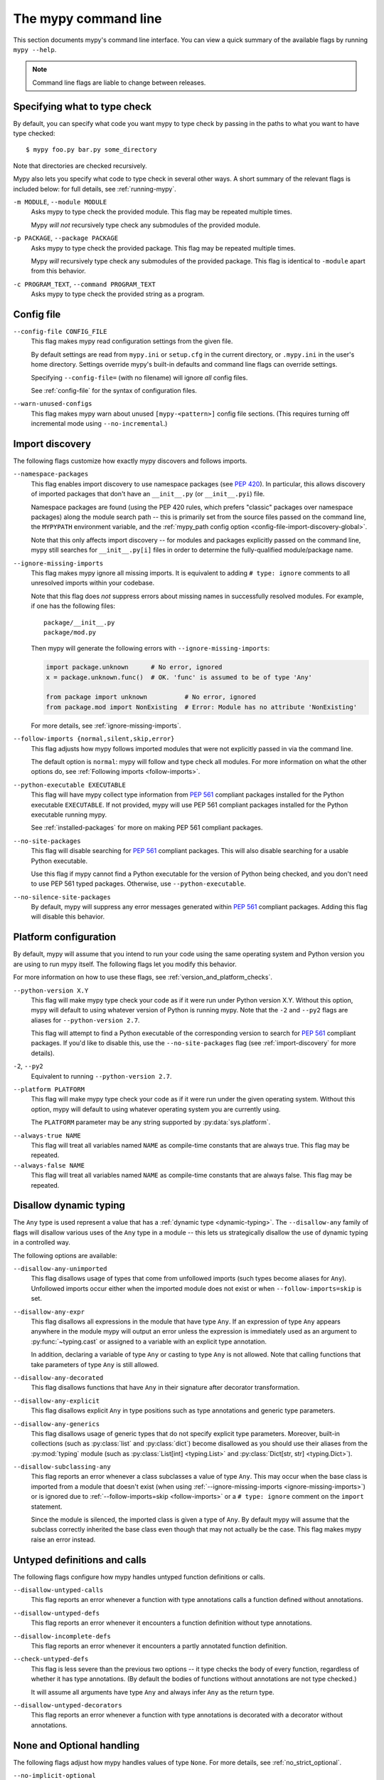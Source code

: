 .. _command-line:

The mypy command line
=====================

This section documents mypy's command line interface. You can view
a quick summary of the available flags by running ``mypy --help``.

.. note::

   Command line flags are liable to change between releases.


Specifying what to type check
*****************************

By default, you can specify what code you want mypy to type check
by passing in the paths to what you want to have type checked::

    $ mypy foo.py bar.py some_directory

Note that directories are checked recursively.

Mypy also lets you specify what code to type check in several other
ways. A short summary of the relevant flags is included below:
for full details, see :ref:`running-mypy`.

``-m MODULE``, ``--module MODULE``
    Asks mypy to type check the provided module. This flag may be
    repeated multiple times.

    Mypy *will not* recursively type check any submodules of the provided
    module.

``-p PACKAGE``, ``--package PACKAGE``
    Asks mypy to type check the provided package. This flag may be
    repeated multiple times.

    Mypy *will* recursively type check any submodules of the provided
    package. This flag is identical to ``-module`` apart from this
    behavior.

``-c PROGRAM_TEXT``, ``--command PROGRAM_TEXT``
    Asks mypy to type check the provided string as a program.


.. _config-file-flag:

Config file
***********

``--config-file CONFIG_FILE``
    This flag makes mypy read configuration settings from the given file.

    By default settings are read from ``mypy.ini`` or ``setup.cfg`` in the
    current directory, or ``.mypy.ini`` in the user's home directory.
    Settings override mypy's built-in defaults and command line flags
    can override settings.

    Specifying ``--config-file=`` (with no filename) will ignore *all*
    config files.

    See :ref:`config-file` for the syntax of configuration files.

``--warn-unused-configs``
    This flag makes mypy warn about unused ``[mypy-<pattern>]`` config
    file sections.
    (This requires turning off incremental mode using ``--no-incremental``.)


.. _import-discovery:

Import discovery
****************

The following flags customize how exactly mypy discovers and follows
imports.

``--namespace-packages``
    This flag enables import discovery to use namespace packages (see
    :pep:`420`).  In particular, this allows discovery of imported
    packages that don't have an ``__init__.py`` (or ``__init__.pyi``)
    file.

    Namespace packages are found (using the PEP 420 rules, which
    prefers "classic" packages over namespace packages) along the
    module search path -- this is primarily set from the source files
    passed on the command line, the ``MYPYPATH`` environment variable,
    and the :ref:`mypy_path config option
    <config-file-import-discovery-global>`.

    Note that this only affects import discovery -- for modules and
    packages explicitly passed on the command line, mypy still
    searches for ``__init__.py[i]`` files in order to determine the
    fully-qualified module/package name.

``--ignore-missing-imports``
    This flag makes mypy ignore all missing imports. It is equivalent
    to adding ``# type: ignore`` comments to all unresolved imports
    within your codebase.

    Note that this flag does *not* suppress errors about missing names
    in successfully resolved modules. For example, if one has the
    following files::

        package/__init__.py
        package/mod.py

    Then mypy will generate the following errors with ``--ignore-missing-imports``:

    .. code-block:: python

        import package.unknown      # No error, ignored
        x = package.unknown.func()  # OK. 'func' is assumed to be of type 'Any'

        from package import unknown          # No error, ignored
        from package.mod import NonExisting  # Error: Module has no attribute 'NonExisting'

    For more details, see :ref:`ignore-missing-imports`.

``--follow-imports {normal,silent,skip,error}``
    This flag adjusts how mypy follows imported modules that were not
    explicitly passed in via the command line.

    The default option is ``normal``: mypy will follow and type check
    all modules. For more information on what the other options do,
    see :ref:`Following imports <follow-imports>`.

``--python-executable EXECUTABLE``
    This flag will have mypy collect type information from :pep:`561`
    compliant packages installed for the Python executable ``EXECUTABLE``.
    If not provided, mypy will use PEP 561 compliant packages installed for
    the Python executable running mypy.

    See :ref:`installed-packages` for more on making PEP 561 compliant packages.

``--no-site-packages``
    This flag will disable searching for :pep:`561` compliant packages. This
    will also disable searching for a usable Python executable.

    Use this  flag if mypy cannot find a Python executable for the version of
    Python being checked, and you don't need to use PEP 561 typed packages.
    Otherwise, use ``--python-executable``.

``--no-silence-site-packages``
    By default, mypy will suppress any error messages generated within :pep:`561`
    compliant packages. Adding this flag will disable this behavior.


.. _platform-configuration:

Platform configuration
**********************

By default, mypy will assume that you intend to run your code using the same
operating system and Python version you are using to run mypy itself. The
following flags let you modify this behavior.

For more information on how to use these flags, see :ref:`version_and_platform_checks`.

``--python-version X.Y``
    This flag will make mypy type check your code as if it were
    run under Python version X.Y. Without this option, mypy will default to using
    whatever version of Python is running mypy. Note that the ``-2`` and
    ``--py2`` flags are aliases for ``--python-version 2.7``.

    This flag will attempt to find a Python executable of the corresponding
    version to search for :pep:`561` compliant packages. If you'd like to
    disable this, use the ``--no-site-packages`` flag (see
    :ref:`import-discovery` for more details).

``-2``, ``--py2``
    Equivalent to running ``--python-version 2.7``.

``--platform PLATFORM``
    This flag will make mypy type check your code as if it were
    run under the given operating system. Without this option, mypy will
    default to using whatever operating system you are currently using.

    The ``PLATFORM`` parameter may be any string supported by
    :py:data:`sys.platform`.

.. _always-true:

``--always-true NAME``
    This flag will treat all variables named ``NAME`` as
    compile-time constants that are always true.  This flag may
    be repeated.

``--always-false NAME``
    This flag will treat all variables named ``NAME`` as
    compile-time constants that are always false.  This flag may
    be repeated.

.. _disallow-dynamic-typing:

Disallow dynamic typing
***********************

The ``Any`` type is used represent a value that has a :ref:`dynamic type <dynamic-typing>`.
The ``--disallow-any`` family of flags will disallow various uses of the ``Any`` type in
a module -- this lets us strategically disallow the use of dynamic typing in a controlled way.

The following options are available:

``--disallow-any-unimported``
    This flag disallows usage of types that come from unfollowed imports
    (such types become aliases for ``Any``). Unfollowed imports occur either
    when the imported module does not exist or when ``--follow-imports=skip``
    is set.

``--disallow-any-expr``
    This flag disallows all expressions in the module that have type ``Any``.
    If an expression of type ``Any`` appears anywhere in the module
    mypy will output an error unless the expression is immediately
    used as an argument to :py:func:`~typing.cast` or assigned to a variable with an
    explicit type annotation.

    In addition, declaring a variable of type ``Any``
    or casting to type ``Any`` is not allowed. Note that calling functions
    that take parameters of type ``Any`` is still allowed.

``--disallow-any-decorated``
    This flag disallows functions that have ``Any`` in their signature
    after decorator transformation.

``--disallow-any-explicit``
    This flag disallows explicit ``Any`` in type positions such as type
    annotations and generic type parameters.

``--disallow-any-generics``
    This flag disallows usage of generic types that do not specify explicit
    type parameters. Moreover, built-in collections (such as :py:class:`list` and
    :py:class:`dict`) become disallowed as you should use their aliases from the :py:mod:`typing`
    module (such as :py:class:`List[int] <typing.List>` and :py:class:`Dict[str, str] <typing.Dict>`).

``--disallow-subclassing-any``
    This flag reports an error whenever a class subclasses a value of
    type ``Any``.  This may occur when the base class is imported from
    a module that doesn't exist (when using
    :ref:`--ignore-missing-imports <ignore-missing-imports>`) or is
    ignored due to :ref:`--follow-imports=skip <follow-imports>` or a
    ``# type: ignore`` comment on the ``import`` statement.

    Since the module is silenced, the imported class is given a type of ``Any``.
    By default mypy will assume that the subclass correctly inherited
    the base class even though that may not actually be the case.  This
    flag makes mypy raise an error instead.

.. _untyped-definitions-and-calls:

Untyped definitions and calls
*****************************

The following flags configure how mypy handles untyped function
definitions or calls.

``--disallow-untyped-calls``
    This flag reports an error whenever a function with type annotations
    calls a function defined without annotations.

``--disallow-untyped-defs``
    This flag reports an error whenever it encounters a function definition
    without type annotations.

``--disallow-incomplete-defs``
    This flag reports an error whenever it encounters a partly annotated
    function definition.

``--check-untyped-defs``
    This flag is less severe than the previous two options -- it type checks
    the body of every function, regardless of whether it has type annotations.
    (By default the bodies of functions without annotations are not type
    checked.)

    It will assume all arguments have type ``Any`` and always infer ``Any``
    as the return type.

``--disallow-untyped-decorators``
    This flag reports an error whenever a function with type annotations
    is decorated with a decorator without annotations.

.. _none-and-optional-handling:

None and Optional handling
**************************

The following flags adjust how mypy handles values of type ``None``.
For more details, see :ref:`no_strict_optional`.

.. _no-implicit-optional:

``--no-implicit-optional``
    This flag causes mypy to stop treating arguments with a ``None``
    default value as having an implicit :py:data:`~typing.Optional` type.

    For example, by default mypy will assume that the ``x`` parameter
    is of type ``Optional[int]`` in the code snippet below since
    the default parameter is ``None``:

    .. code-block:: python

        def foo(x: int = None) -> None:
            print(x)

    If this flag is set, the above snippet will no longer type check:
    we must now explicitly indicate that the type is ``Optional[int]``:

    .. code-block:: python

        def foo(x: Optional[int] = None) -> None:
            print(x)

``--no-strict-optional``
    This flag disables strict checking of :py:data:`~typing.Optional`
    types and ``None`` values. With this option, mypy doesn't
    generally check the use of ``None`` values -- they are valid
    everywhere. See :ref:`no_strict_optional` for more about this feature.

.. note::
    Strict optional checking was enabled by default starting in
    mypy 0.600, and in previous versions it had to be explicitly enabled
    using ``--strict-optional`` (which is still accepted).

.. _configuring-warnings:

Configuring warnings
********************

The follow flags enable warnings for code that is sound but is
potentially problematic or redundant in some way.

``--warn-redundant-casts``
    This flag will make mypy report an error whenever your code uses
    an unnecessary cast that can safely be removed.

``--warn-unused-ignores``
    This flag will make mypy report an error whenever your code uses
    a ``# type: ignore`` comment on a line that is not actually
    generating an error message.

    This flag, along with the ``--warn-redundant-casts`` flag, are both
    particularly useful when you are upgrading mypy. Previously,
    you may have needed to add casts or ``# type: ignore`` annotations
    to work around bugs in mypy or missing stubs for 3rd party libraries.

    These two flags let you discover cases where either workarounds are
    no longer necessary.

``--no-warn-no-return``
    By default, mypy will generate errors when a function is missing
    return statements in some execution paths. The only exceptions
    are when:

    -   The function has a ``None`` or ``Any`` return type
    -   The function has an empty body or a body that is just
        ellipsis (``...``). Empty functions are often used for
        abstract methods.

    Passing in ``--no-warn-no-return`` will disable these error
    messages in all cases.

``--warn-return-any``
    This flag causes mypy to generate a warning when returning a value
    with type ``Any`` from a function declared with a non-``Any`` return type.

``--warn-unreachable``
    This flag will make mypy report an error whenever it encounters
    code determined to be unreachable or redundant after performing type analysis.
    This can be a helpful way of detecting certain kinds of bugs in your code.

    For example, enabling this flag will make mypy report that the ``x > 7``
    check is redundant and that the ``else`` block below is unreachable.

    .. code-block:: python

        def process(x: int) -> None:
            # Error: Right operand of 'or' is never evaluated
            if isinstance(x, int) or x > 7:
                # Error: Unsupported operand types for + ("int" and "str")
                print(x + "bad")
            else:
                # Error: 'Statement is unreachable' error
                print(x + "bad")

    To help prevent mypy from generating spurious warnings, the "Statement is
    unreachable" warning will be silenced in exactly two cases:

    1.  When the unreachable statement is a ``raise`` statement, is an
        ``assert False`` statement, or calls a function that has the :py:data:`~typing.NoReturn`
        return type hint. In other words, when the unreachable statement
        throws an error or terminates the program in some way.
    2.  When the unreachable statement was *intentionally* marked as unreachable
        using :ref:`version_and_platform_checks`.

    .. note::

        Mypy currently cannot detect and report unreachable or redundant code
        inside any functions using :ref:`type-variable-value-restriction`.

        This limitation will be removed in future releases of mypy.


Miscellaneous strictness flags
******************************

This section documents any other flags that do not neatly fall under any
of the above sections.

``--allow-untyped-globals``
    This flag causes mypy to suppress errors caused by not being able to fully
    infer the types of global and class variables.

``--allow-redefinition``
    By default, mypy won't allow a variable to be redefined with an
    unrelated type. This flag enables redefinion of a variable with an
    arbitrary type *in some contexts*: only redefinitions within the
    same block and nesting depth as the original definition are allowed.
    Example where this can be useful:

    .. code-block:: python

       def process(items: List[str]) -> None:
           # 'items' has type List[str]
           items = [item.split() for item in items]
           # 'items' now has type List[List[str]]
           ...

``--no-implicit-reexport``
    By default, imported values to a module are treated as exported and mypy allows
    other modules to import them. This flag changes the behavior to not re-export unless
    the item is imported using from-as or is included in ``__all__``. Note this is
    always treated as enabled for stub files. For example:

    .. code-block:: python

       # This won't re-export the value
       from foo import bar
       # This will re-export it as bar and allow other modules to import it
       from foo import bar as bar
       # This will also re-export bar
       from foo import bar
       __all__ = ['bar']


``--strict-equality``
    By default, mypy allows always-false comparisons like ``42 == 'no'``.
    Use this flag to prohibit such comparisons of non-overlapping types, and
    similar identity and container checks:

    .. code-block:: python

       from typing import List, Text

       items: List[int]
       if 'some string' in items:  # Error: non-overlapping container check!
           ...

       text: Text
       if text != b'other bytes':  # Error: non-overlapping equality check!
           ...

       assert text is not None  # OK, check against None is allowed as a special case.

``--strict``
    This flag mode enables all optional error checking flags.  You can see the
    list of flags enabled by strict mode in the full ``mypy --help`` output.

    Note: the exact list of flags enabled by running ``--strict`` may change
    over time.

.. _configuring-error-messages:

Configuring error messages
**************************

The following flags let you adjust how much detail mypy displays
in error messages.

``--show-error-context``
    This flag will precede all errors with "note" messages explaining the
    context of the error. For example, consider the following program:

    .. code-block:: python

        class Test:
            def foo(self, x: int) -> int:
                return x + "bar"

    Mypy normally displays an error message that looks like this::

        main.py:3: error: Unsupported operand types for + ("int" and "str")

    If we enable this flag, the error message now looks like this::

        main.py: note: In member "foo" of class "Test":
        main.py:3: error: Unsupported operand types for + ("int" and "str")

``--show-column-numbers``
    This flag will add column offsets to error messages.
    For example, the following indicates an error in line 12, column 9
    (note that column offsets are 0-based)::

        main.py:12:9: error: Unsupported operand types for / ("int" and "str")

``--show-error-codes``
    This flag will add an error code ``[<code>]`` to error messages. The error
    code is shown after each error message::

        prog.py:1: error: "str" has no attribute "trim"  [attr-defined]

    See :ref:`error-codes` for more information.

``--no-color-output``
    This flag will disable color output in error messages, enabled by default.

``--no-error-summary``
    This flag will disable error summary. By default mypy shows a summary line
    including total number of errors, number of files with errors, and number
    of files checked.

.. _incremental:

Incremental mode
****************

By default, mypy will store type information into a cache. Mypy
will use this information to avoid unnecessary recomputation when
it type checks your code again.  This can help speed up the type
checking process, especially when most parts of your program have
not changed since the previous mypy run.

If you want to speed up how long it takes to recheck your code
beyond what incremental mode can offer, try running mypy in
:ref:`daemon mode <mypy_daemon>`.

``--no-incremental``
    This flag disables incremental mode: mypy will no longer reference
    the cache when re-run.

    Note that mypy will still write out to the cache even when
    incremental mode is disabled: see the ``--cache-dir`` flag below
    for more details.

``--cache-dir DIR``
    By default, mypy stores all cache data inside of a folder named
    ``.mypy_cache`` in the current directory. This flag lets you
    change this folder. This flag can also be useful for controlling
    cache use when using :ref:`remote caching <remote-cache>`.

    This setting will override the ``MYPY_CACHE_DIR`` environment
    variable if it is set.

    Mypy will also always write to the cache even when incremental
    mode is disabled so it can "warm up" the cache. To disable
    writing to the cache, use ``--cache-dir=/dev/null`` (UNIX)
    or ``--cache-dir=nul`` (Windows).

``--skip-version-check``
    By default, mypy will ignore cache data generated by a different
    version of mypy. This flag disables that behavior.

.. _advanced-flags:

Advanced flags
**************

The following flags are useful mostly for people who are interested
in developing or debugging mypy internals.

``--pdb``
    This flag will invoke the Python debugger when mypy encounters
    a fatal error.

``--show-traceback``, ``--tb``
    If set, this flag will display a full traceback when mypy
    encounters a fatal error.

``--custom-typing MODULE``
    This flag lets you use a custom module as a substitute for the
    :py:mod:`typing` module.

``--custom-typeshed-dir DIR``
    This flag specifies the directory where mypy looks for typeshed
    stubs, instead of the typeshed that ships with mypy.  This is
    primarily intended to make it easier to test typeshed changes before
    submitting them upstream, but also allows you to use a forked version of
    typeshed.

.. _warn-incomplete-stub:

``--warn-incomplete-stub``
    This flag modifies both the ``--disallow-untyped-defs`` and
    ``--disallow-incomplete-defs`` flags so they also report errors
    if stubs in typeshed are missing type annotations or has incomplete
    annotations. If both flags are missing, ``--warn-incomplete-stub``
    also does nothing.

    This flag is mainly intended to be used by people who want contribute
    to typeshed and would like a convenient way to find gaps and omissions.

    If you want mypy to report an error when your codebase *uses* an untyped
    function, whether that function is defined in typeshed or not, use the
    ``--disallow-untyped-call`` flag. See :ref:`untyped-definitions-and-calls`
    for more details.

.. _shadow-file:

``--shadow-file SOURCE_FILE SHADOW_FILE``
    When mypy is asked to type check ``SOURCE_FILE``, this flag makes mypy
    read from and type check the contents of ``SHADOW_FILE`` instead. However,
    diagnostics will continue to refer to ``SOURCE_FILE``.

    Specifying this argument multiple times (``--shadow-file X1 Y1 --shadow-file X2 Y2``)
    will allow mypy to perform multiple substitutions.

    This allows tooling to create temporary files with helpful modifications
    without having to change the source file in place. For example, suppose we
    have a pipeline that adds ``reveal_type`` for certain variables.
    This pipeline is run on ``original.py`` to produce ``temp.py``.
    Running ``mypy --shadow-file original.py temp.py original.py`` will then
    cause mypy to type check the contents of ``temp.py`` instead of  ``original.py``,
    but error messages will still reference ``original.py``.

Report generation
*****************

If these flags are set, mypy will generate a report in the specified
format into the specified directory.

``--any-exprs-report DIR``
    Causes mypy to generate a text file report documenting how many
    expressions of type ``Any`` are present within your codebase.

``--linecount-report DIR``
    Causes mypy to generate a text file report documenting the functions
    and lines that are typed and untyped within your codebase.

``--linecoverage-report DIR``
    Causes mypy to generate a JSON file that maps each source file's
    absolute filename to a list of line numbers that belong to typed
    functions in that file.

``--cobertura-xml-report DIR``
    Causes mypy to generate a Cobertura XML type checking coverage report.

    You must install the `lxml`_ library to generate this report.

``--html-report DIR``, ``--xslt-html-report DIR``
    Causes mypy to generate an HTML type checking coverage report.

    You must install the `lxml`_ library to generate this report.

``--txt-report DIR``, ``--xslt-txt-report DIR``
    Causes mypy to generate a text file type checking coverage report.

    You must install the `lxml`_ library to generate this report.

``--junit-xml JUNIT_XML``
    Causes mypy to generate a JUnit XML test result document with
    type checking results. This can make it easier to integrate mypy
    with continuous integration (CI) tools.


Miscellaneous
*************

``--find-occurrences CLASS.MEMBER``
    This flag will make mypy print out all usages of a class member
    based on static type information. This feature is experimental.

``--scripts-are-modules``
    This flag will give command line arguments that appear to be
    scripts (i.e. files whose name does not end in ``.py``)
    a module name derived from the script name rather than the fixed
    name :py:mod:`__main__`.

    This lets you check more than one script in a single mypy invocation.
    (The default :py:mod:`__main__` is technically more correct, but if you
    have many scripts that import a large package, the behavior enabled
    by this flag is often more convenient.)

.. _lxml: https://pypi.org/project/lxml/
